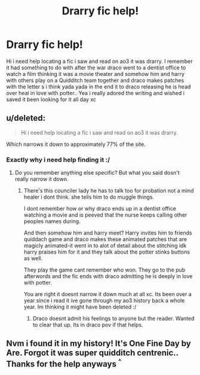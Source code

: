 #+TITLE: Drarry fic help!

* Drarry fic help!
:PROPERTIES:
:Author: Freetheppl007
:Score: 0
:DateUnix: 1508200457.0
:DateShort: 2017-Oct-17
:FlairText: Fic Search
:END:
Hi i need help locating a fic i saw and read on ao3 it was drarry. I remember it had something to do with after the war draco went to a dentist office to watch a film thinking it was a movie theater and somehow him and harry with others play on a Quidditch team together and draco makes patches with the letter s i think yada yada in the end it to draco releasing he is head over heal in love with potter.. Yea i really adored the writing and wished i saved it been looking for it all day xc


** u/deleted:
#+begin_quote
  Hi i need help locating a fic i saw and read on ao3 it was drarry.
#+end_quote

Which narrows it down to approximately 77% of the site.
:PROPERTIES:
:Score: 4
:DateUnix: 1508217257.0
:DateShort: 2017-Oct-17
:END:

*** Exactly why i need help finding it :/
:PROPERTIES:
:Author: Freetheppl007
:Score: 1
:DateUnix: 1508253396.0
:DateShort: 2017-Oct-17
:END:

**** Do you remember anything else specific? But what you said dosn't really narrow it down.
:PROPERTIES:
:Author: SnarkyAndProud
:Score: 1
:DateUnix: 1508297048.0
:DateShort: 2017-Oct-18
:END:

***** There's this counciler lady he has to talk too for probation not a mind healer i dont think. she tells him to do muggle things.

I dont remember how or why draco ends up in a dentist office watching a movie and is peeved that the nurse keeps calling other peoples names during.

And then somehow him and harry meet? Harry invites him to friends quiddach game and draco makes these animated patches that are magicly animated-it went in to alot of detail about the stitching idk harry praises him for it and they talk about the potter stinks buttons as well.

They play the game cant remember who won. They go to the pub afterwords and the fic ends with draco admitting he is deeply in love with potter.

You are right it doesnt narrow it down much at all xc. Its been over a year since i read it ive gone through my ao3 history back a whole year. Im thinking it might have been deleted :/
:PROPERTIES:
:Author: Freetheppl007
:Score: 1
:DateUnix: 1508428008.0
:DateShort: 2017-Oct-19
:END:

****** Draco doesnt admit his feelings to anyone but the reader. Wanted to clear that up. Its in draco pov if that helps.
:PROPERTIES:
:Author: Freetheppl007
:Score: 1
:DateUnix: 1508428894.0
:DateShort: 2017-Oct-19
:END:


** Nvm i found it in my history! It's One Fine Day by Are. Forgot it was super quidditch centrenic.. Thanks for the help anyways ^{^}
:PROPERTIES:
:Author: Freetheppl007
:Score: 1
:DateUnix: 1508435104.0
:DateShort: 2017-Oct-19
:END:
